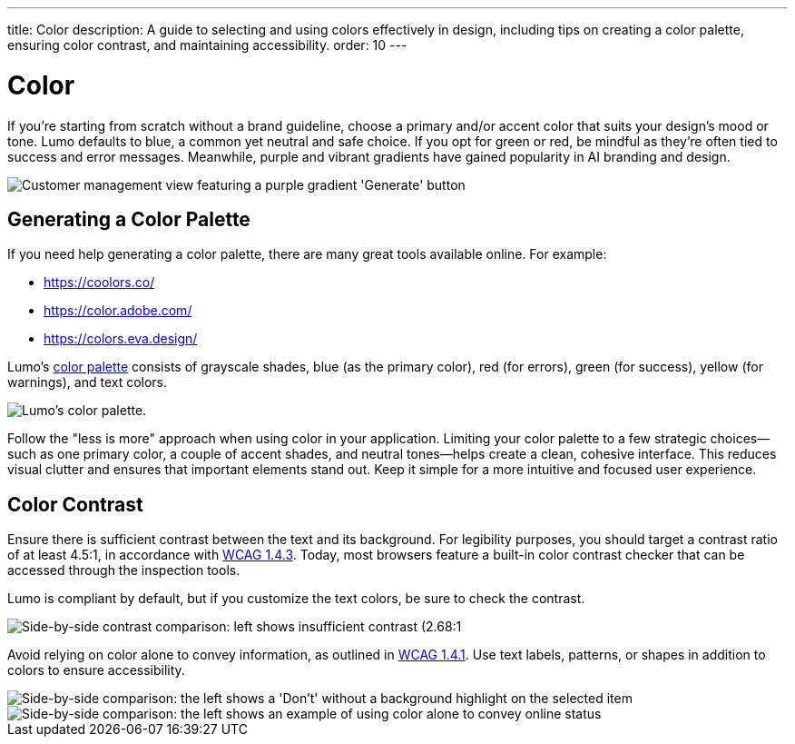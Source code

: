 ---
title: Color
description: A guide to selecting and using colors effectively in design, including tips on creating a color palette, ensuring color contrast, and maintaining accessibility.
order: 10
---


= Color

If you're starting from scratch without a brand guideline, choose a primary and/or accent color that suits your design's mood or tone. Lumo defaults to blue, a common yet neutral and safe choice. If you opt for green or red, be mindful as they're often tied to success and error messages. Meanwhile, purple and vibrant gradients have gained popularity in AI branding and design.

image::images/color-ui-example.png[Customer management view featuring a purple gradient 'Generate' button, reflecting the trend of vibrant gradients in AI branding and design.]


== Generating a Color Palette

If you need help generating a color palette, there are many great tools available online. For example:

- https://coolors.co/
- https://color.adobe.com/
- https://colors.eva.design/

Lumo's <<{articles}/styling/lumo/lumo-style-properties/color#,color palette>> consists of grayscale shades, blue (as the primary color), red (for errors), green (for success), yellow (for warnings), and text colors.

image::images/color-palette.png[Lumo's color palette.]

Follow the "less is more" approach when using color in your application. Limiting your color palette to a few strategic choices—such as one primary color, a couple of accent shades, and neutral tones—helps create a clean, cohesive interface. This reduces visual clutter and ensures that important elements stand out. Keep it simple for a more intuitive and focused user experience.


== Color Contrast

Ensure there is sufficient contrast between the text and its background. For legibility purposes, you should target a contrast ratio of at least 4.5:1, in accordance with https://www.w3.org/WAI/WCAG21/Understanding/contrast-minimum:[WCAG 1.4.3]. Today, most browsers feature a built-in color contrast checker that can be accessed through the inspection tools.

Lumo is compliant by default, but if you customize the text colors, be sure to check the contrast.

image::images/color-contrast.png[Side-by-side contrast comparison: left shows insufficient contrast (2.68:1, red 'X'), right shows sufficient contrast (8.2:1, green checkmark).]

Avoid relying on color alone to convey information, as outlined in https://www.w3.org/WAI/WCAG21/Understanding/use-of-color[WCAG 1.4.1]. Use text labels, patterns, or shapes in addition to colors to ensure accessibility.

image::images/color-shapes1.png[Side-by-side comparison: the left shows a 'Don't' without a background highlight on the selected item, while the right displays a 'Do' with a light blue highlight.]

image::images/color-shapes2.png[Side-by-side comparison: the left shows an example of using color alone to convey online status, while the right uses text in addition to color.]
